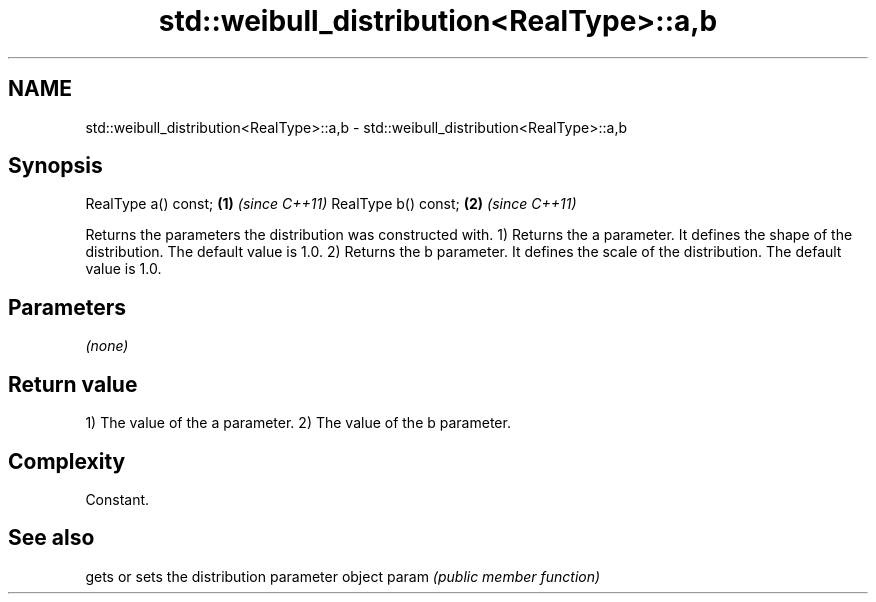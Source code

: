 .TH std::weibull_distribution<RealType>::a,b 3 "2020.03.24" "http://cppreference.com" "C++ Standard Libary"
.SH NAME
std::weibull_distribution<RealType>::a,b \- std::weibull_distribution<RealType>::a,b

.SH Synopsis

RealType a() const; \fB(1)\fP \fI(since C++11)\fP
RealType b() const; \fB(2)\fP \fI(since C++11)\fP

Returns the parameters the distribution was constructed with.
1) Returns the a parameter. It defines the shape of the distribution. The default value is 1.0.
2) Returns the b parameter. It defines the scale of the distribution. The default value is 1.0.

.SH Parameters

\fI(none)\fP

.SH Return value

1) The value of the a parameter.
2) The value of the b parameter.

.SH Complexity

Constant.

.SH See also


      gets or sets the distribution parameter object
param \fI(public member function)\fP




